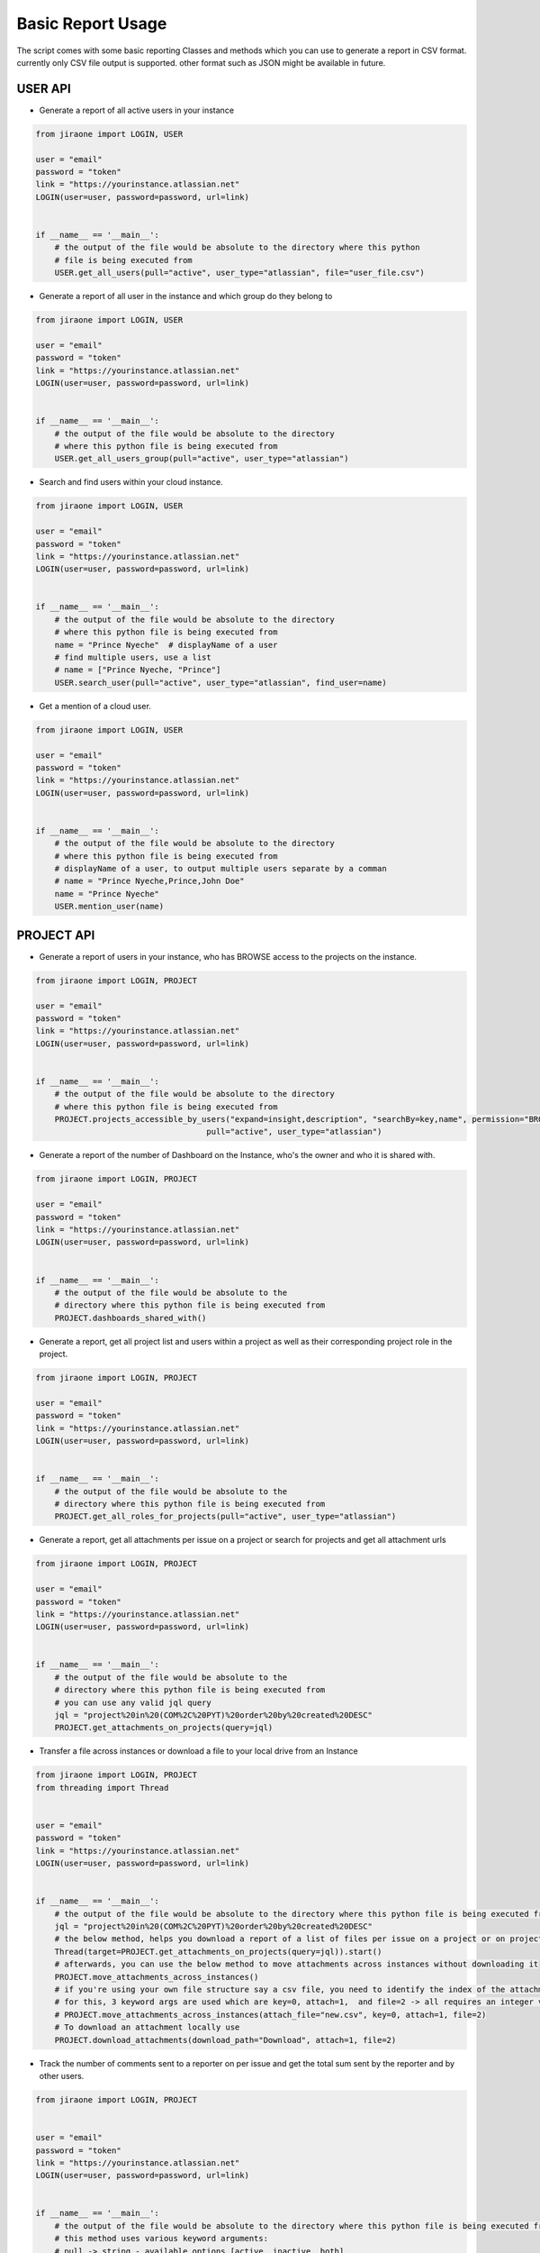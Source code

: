 .. _basic-report-usage:

Basic Report Usage
=================
The script comes with some basic reporting Classes and methods which you can use to generate a report in CSV format.
currently only CSV file output is supported. other format such as JSON might be available in future.

.. _user-api:

USER API
--------
* Generate a report of all active users in your instance

.. code-block:: python

    from jiraone import LOGIN, USER
    
    user = "email"
    password = "token"
    link = "https://yourinstance.atlassian.net"
    LOGIN(user=user, password=password, url=link)
    
    
    if __name__ == '__main__':
        # the output of the file would be absolute to the directory where this python 
        # file is being executed from
        USER.get_all_users(pull="active", user_type="atlassian", file="user_file.csv")


    
* Generate a report of all user in the instance and which group do they belong to

.. code-block:: python

    from jiraone import LOGIN, USER
    
    user = "email"
    password = "token"
    link = "https://yourinstance.atlassian.net"
    LOGIN(user=user, password=password, url=link)
    
    
    if __name__ == '__main__':
        # the output of the file would be absolute to the directory 
        # where this python file is being executed from
        USER.get_all_users_group(pull="active", user_type="atlassian")


* Search and find users within your cloud instance.

.. code-block:: python

    from jiraone import LOGIN, USER
    
    user = "email"
    password = "token"
    link = "https://yourinstance.atlassian.net"
    LOGIN(user=user, password=password, url=link)


    if __name__ == '__main__':
        # the output of the file would be absolute to the directory 
        # where this python file is being executed from
        name = "Prince Nyeche"  # displayName of a user
        # find multiple users, use a list
        # name = ["Prince Nyeche, "Prince"]
        USER.search_user(pull="active", user_type="atlassian", find_user=name)


* Get a mention of a cloud user.

.. code-block:: python

    from jiraone import LOGIN, USER
    
    user = "email"
    password = "token"
    link = "https://yourinstance.atlassian.net"
    LOGIN(user=user, password=password, url=link)


    if __name__ == '__main__':
        # the output of the file would be absolute to the directory 
        # where this python file is being executed from
        # displayName of a user, to output multiple users separate by a comman
        # name = "Prince Nyeche,Prince,John Doe"
        name = "Prince Nyeche"  
        USER.mention_user(name)


.. _project-api:

PROJECT API
--------

* Generate a report of users in your instance, who has BROWSE access to the projects on the instance.

.. code-block:: python

    from jiraone import LOGIN, PROJECT

    user = "email"
    password = "token"
    link = "https://yourinstance.atlassian.net"
    LOGIN(user=user, password=password, url=link)


    if __name__ == '__main__':
        # the output of the file would be absolute to the directory 
        # where this python file is being executed from
        PROJECT.projects_accessible_by_users("expand=insight,description", "searchBy=key,name", permission="BROWSE",
                                        pull="active", user_type="atlassian")


* Generate a report of the number of Dashboard on the Instance, who's the owner and who it is shared with.

.. code-block:: python

    from jiraone import LOGIN, PROJECT

    user = "email"
    password = "token"
    link = "https://yourinstance.atlassian.net"
    LOGIN(user=user, password=password, url=link)


    if __name__ == '__main__':
        # the output of the file would be absolute to the 
        # directory where this python file is being executed from
        PROJECT.dashboards_shared_with()



* Generate a report, get all project list and users within a project as well as their corresponding project role in the project.

.. code-block:: python

    from jiraone import LOGIN, PROJECT

    user = "email"
    password = "token"
    link = "https://yourinstance.atlassian.net"
    LOGIN(user=user, password=password, url=link)


    if __name__ == '__main__':
        # the output of the file would be absolute to the 
        # directory where this python file is being executed from
        PROJECT.get_all_roles_for_projects(pull="active", user_type="atlassian")


* Generate a report, get all attachments per issue on a project or search for projects and get all attachment urls

.. code-block:: python

    from jiraone import LOGIN, PROJECT

    user = "email"
    password = "token"
    link = "https://yourinstance.atlassian.net"
    LOGIN(user=user, password=password, url=link)


    if __name__ == '__main__':
        # the output of the file would be absolute to the 
        # directory where this python file is being executed from
        # you can use any valid jql query
        jql = "project%20in%20(COM%2C%20PYT)%20order%20by%20created%20DESC"
        PROJECT.get_attachments_on_projects(query=jql)


* Transfer a file across instances or download a file to your local drive from an Instance

.. code-block:: python

 from jiraone import LOGIN, PROJECT
 from threading import Thread


 user = "email"
 password = "token"
 link = "https://yourinstance.atlassian.net"
 LOGIN(user=user, password=password, url=link)


 if __name__ == '__main__':
     # the output of the file would be absolute to the directory where this python file is being executed from
     jql = "project%20in%20(COM%2C%20PYT)%20order%20by%20created%20DESC"
     # the below method, helps you download a report of a list of files per issue on a project or on projects
     Thread(target=PROJECT.get_attachments_on_projects(query=jql)).start()
     # afterwards, you can use the below method to move attachments across instances without downloading it
     PROJECT.move_attachments_across_instances()
     # if you're using your own file structure say a csv file, you need to identify the index of the attachment
     # for this, 3 keyword args are used which are key=0, attach=1,  and file=2 -> all requires an integer value.
     # PROJECT.move_attachments_across_instances(attach_file="new.csv", key=0, attach=1, file=2)
     # To download an attachment locally use
     PROJECT.download_attachments(download_path="Download", attach=1, file=2)


* Track the number of comments sent to a reporter on per issue and get the total sum sent by the reporter and by other users.

.. code-block:: python

 from jiraone import LOGIN, PROJECT


 user = "email"
 password = "token"
 link = "https://yourinstance.atlassian.net"
 LOGIN(user=user, password=password, url=link)


 if __name__ == '__main__':
     # the output of the file would be absolute to the directory where this python file is being executed from
     # this method uses various keyword arguments:
     # pull -> string - available options [active, inactive, both]
     # user_type -> string - available options [atlassian, customer, app, unknown]
     # find_user -> string - display name of the user you're searching for
     # duration -> string - jql function to denote days of calendar e.g. startOfWeek(-1) or startOfMonth(-1)
     # status -> string - statuses you want to check e.g Open or Closed or Open, Closed for multiple statuses check
     # file -> string - a file name to use as place_holder for user search. if not it defaults to user_file.csv
     PROJECT.get_total_comments_on_issues(find_user="Prince Nyeche", pull="active", user_type="atlassian")


* Generate a report of all the issue history within a project or projects

Use ``LOGIN.api = False`` if you want to extract the issue history from a Server instance.

.. code-block:: python

 from jiraone import LOGIN, PROJECT

 user = "email"
 password = "token"
 link = "https://yourinstance.atlassian.net"
 # use {LOGIN.api = False} if you want to extract the issue history from a Server instance
 LOGIN(user=user, password=password, url=link)

 if __name__ == '__main__':
     # the output of the file would be absolute to the directory where this python file is being executed from
     jql = "project in (PYT) ORDER BY Rank DESC"  # A valid JQL query
     PROJECT.change_log(jql=jql)


.. _module-api:

Module API
--------
The API from the ``jiraone.module`` uses functions

* Generate a report of time in status of Jira issue.

.. code-block:: python

 from jiraone import LOGIN, PROJECT, file_reader
 from jiraone.module import time_in_status
 import json

 config = json.load(open('config.json'))
 LOGIN(**config)

 key = ["COM-12", "COM-14"]

 if __name__ == "__main__":
      time_in_status(PROJECT, key, file_reader, pprint=True, is_printable=False,
      output_format="json", report_folder="STATUSPAGE", report_file="time.csv",
      status="In progress", login=LOGIN, output_filename="result")
     
 # output
 # result.json file


This function has the ability to generate the time an issue has stayed in a particular status or it can generate all the time it stays in each and every status that exists within a Jira issue. I’ll explain what each argument within the function does, so you can get a clear picture of how to use it. The standard way to call this function is the way it is shown above. First, the PROJECT alias is used as a required positional argument and within the function calls the ``change_log()`` method. The second argument requires an issue key. Now you can be able to pass the issue key in various formats such as below

.. code-block:: python

 # previous statement

 key = "COM-12" # as a string
 key = "COM-12,COM-14" # a string separated by comma
 key = 10034 # an integer denoting the issueid
 key = ["COM-12", "COM-114", "TPS-14", 10024] # a list of issue keys or issue ids
 key = {"jql": "project = COM ORDER BY created DESC"} # a dict using JQL

The third argument is file_reader function which you will need to pass or you can pass as a keyword argument as reader=file_reader. The remaining arguments can be passed as keyword arguments, pprint enables you to print out the time in status in Jira’s pretty format e.g. 13d 11h 22m 15s if it is set to True otherwise if it is not set at all, you will get the DateTime output as *13 days, 11:22:15.913* which is a time delta string of the DateTime string collected from the issue history. The output_format argument enables you to generate a report file either in *CSV* or *JSON* format. The words have to be strings and are case insensitive. E.g cSV or JsoN will output the correct file. The output_file argument basically just allows you to name the file, avoid using any extension as this will be automatically added based on the output_format. The status argument allows you to only output statuses that have that status name. For example, you want a report of only “In Progress” status, then you should write the name "In Progress" (this is case sensitive) as the value to the status argument. If left blank, the result will be all the statuses within the issues being searched. Therefore, if you want the time in status for all the statuses that exist within the Jira issues, do not set the status argument. The login argument is essential to the function as it is required for authenticating your API to the Jira issues. The `report_file` basically helps within the history generation, you do not have to set this as it is optional. The same goes for `report_folder` you do not have to set this as it is optional.

Once you run the script, you will end up with a report that looks like the one below as the output

.. code-block:: json

 [
  {        
   "author": "Prince Nyeche",        
   "issueKey": "COM-12",        
   "status": "To Do",        
   "summary": "Workflow test 3",        
   "timeStatus": "0h 00m 19s"    
  },    
  {        
   "author": "Prince Nyeche",        
   "issueKey": "COM-14",        
   "status": "In Progress",        
   "summary": "Workflow test 3",        
   "timeStatus": "8d 6h 32m 52s"    
  }
 ]


* Update custom field or system fields using a field update function. Please ensure that the fields you want to update is visible on screen in your projects, if not you will get a 400 error response instead. The API doesn't override the screen functions.

.. code-block:: python

 from jiraone import LOGIN, USER, echo, field
 from jiraone.module import field_update
 import json

 # a configuration file which is a dict containing keys user, password and url
 config = json.load(open('config.json'))
 LOGIN(**config)

 key = 'ITSM-4'
 name = 'Last Update User'  # A single user picker field

 if __name__ == "__main__":
      change = USER.search_user('Prince Nyeche')[0].get('accountId')
      make = field_update(field, key, name, data=change)
      echo(make)

 # output
 # <Response [204]>


The above function is able to update any field used on Jira cloud. All you simply need to do is find the field based on it's name (case sensitive). If it exist, then a result will be shown for it. The field_update requires the below argument.
* field: a call to the `~Field` class needs to be passed as the first argument.
* key_or_id: An issue key or issue id needs to be passed as the second argument or you can use a keyword argument.
* update: A way to update the custom field. It accepts two valid values either ``add`` (adds a value to a list or dict) or `remove` (removes from a value to a list or dict)
* name: The name of a field
* data: The data item we want to change which could be any data types.

Another example is given below to update multiple value set to a field. Use the ``update`` argument to add or remove values. Most of the fields that requires add or removing can be places in a list such as components, labels, fixversions, multicheckboxes, multiselect etc - these fields items can be places in a list as shown below to either add or remove items from it.

.. code-block:: python

 from jiraone import LOGIN, echo, field
 from jiraone.module import field_update
 import json

 # a configuration file which is a dict containing keys user, password and url
 config = json.load(open('config.json'))
 LOGIN(**config)

 key = 'ITSM-4'
 name = 'Component Field'  # A Component field

 if __name__ == "__main__":
      vals = ['Browser', 'Firefox']
      make = field_update(field, key, name, data=vals, update="add")
      echo(make)
     
 # output
 # <Response [204]>


.. code-block:: python

 #...previous statement

 key = 'ITSM-4'
 name = 'Story Points'  # A Story point field

 if __name__ == "__main__":
      vals = 3 # An integer and not string for Story Points type field
      make = field_update(field, key, name, data=vals)
      echo(make)
     
 # output
 # <Response [204]>


.. code-block:: python

 #...previous statement

 key = 'ITSM-4'
 name = 'Helper Date'  # A Date picker field

 if __name__ == "__main__":
      vals = '2021-10-24'
      make = field_update(field, key, name, data=vals)
      echo(make)
     
 # output
 # <Response [204]>


.. code-block:: python

 #...previous statement

 key = 'ITSM-4'
 name = 'Due date picker'  # A Date time picker field
 
 if __name__ == "__main__":
      vals = '2021-10-11T19:56:28.118+0200'
      make = field_update(field, key, name, data=vals)
      echo(make)
     
 # output
 # <Response [204]>

* Bulk change email addresses of organization users

This function helps with changing the email addresses in bulk of organization users. The target email address must not exist as an Atlassian account for the change to be effective. All domains needing the bulk change needs to be verified within your organization for the changes to work.

For example

.. code-block:: python

 from jiraone.module import bulk_change_email

 token = "Vhsj28UJsXXX"
 file = "user.csv"
 bulk_change_email(file, token)

 # A CSV file needs to be added to the same directory the script is running from
 # The format of the CSV file has to be in the below format of max 4 columns
 # id,current_email, name, target_email
 # processes the information.


* Bulk change email address of organization users with an existing Atlassian account.

This function helps to bulk change email address but only on the condition that the target email address already exist as an Atlassian account. To use this function, you must verify all the domains you wish to swap.

For example

.. code-block:: python

 from jiraone.module import bulk_change_swap_email

 token = "Vhsj28UJsXXX"
 file = "user.csv"
 user_list = "userlist.csv" # file containing all the users in your organization.
 bulk_change_swap_email(file, token, users=user_list)

 # A CSV file needs to be added to the same directory the script is running from
 # The format of the CSV file named "file" has to be in the below format of max 4 columns
 # id,current_email, name, target_email
 # processes the information.


For example

.. code-block:: python

 from jiraone.module import bulk_change_swap_email

 token = "Vhsj28UJsXXX"
 file = "user.csv"
 place_holder = "dummy@example.com" # You can supply a dummy email address which is non-existent
 # The above function of a dummy email is used as a placeholder to perform the swap.
 bulk_change_swap_email(file, token, dummy=place_holder)

 # A CSV file needs to be added to the same directory the script is running from
 # The format of the CSV file named "file" has to be in the below format of max 4 columns
 # id,current_email, name, target_email
 # processes the information.


.. _support:

Support
--------
* For any issues or feature request, feel free to create an issue on Github or email me at support@elfapp.website
